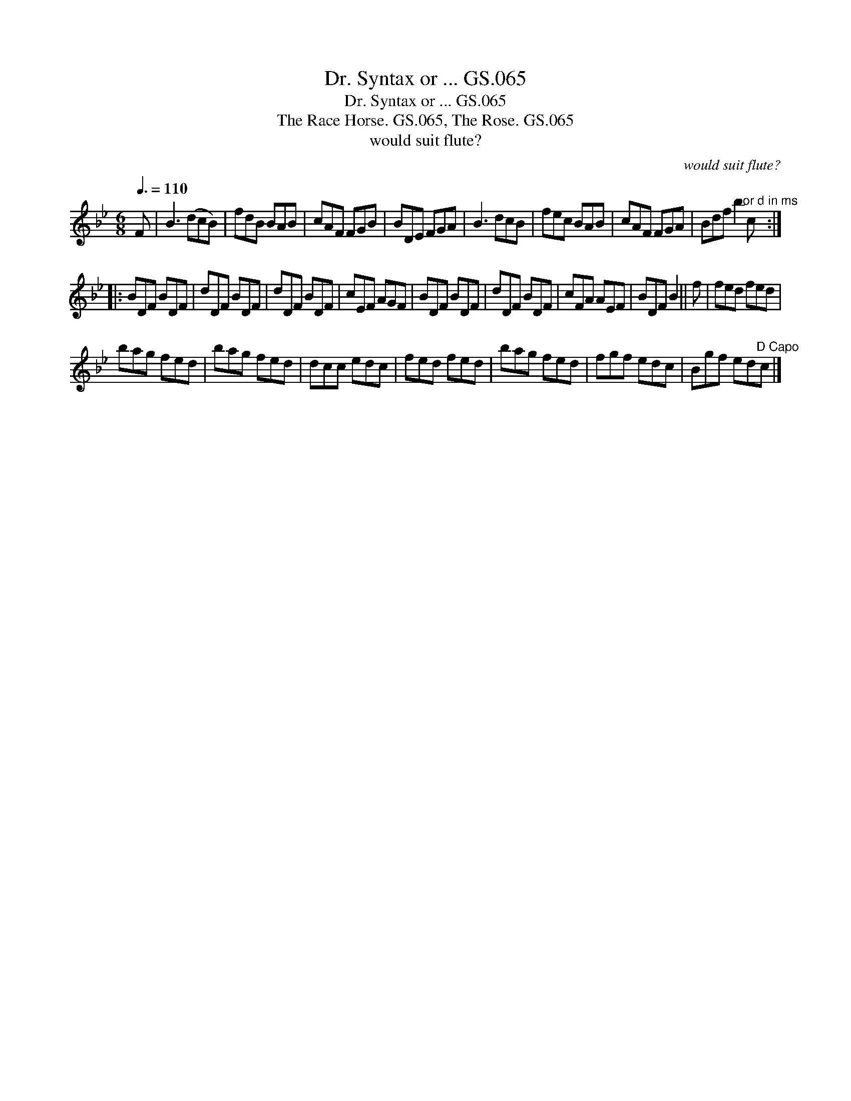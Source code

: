 X:1
T:Dr. Syntax or ... GS.065
T:Dr. Syntax or ... GS.065
T:Race Horse. GS.065, The Rose. GS.065, The
T:would suit flute?
C:would suit flute?
L:1/8
Q:3/8=110
M:6/8
K:Bb
V:1 treble 
V:1
 F | B3 (dcB) | fdB BAB | cAF FGB | BDE FGA | B3 dcB | fec BAB | cAF FGA | Bdf b2"^or d in ms" c :: %9
 BDF BDF | dDF BDF | dDF BDF | cEF AGF | BDF BDF | dDF BDF | cFA AEF | BDF B2 || f | fed fed | %19
 bag fed | bag fed | dcc edc | fed fed | bag fed | fgf edc | Bgf ed"^D Capo"c |] %26

